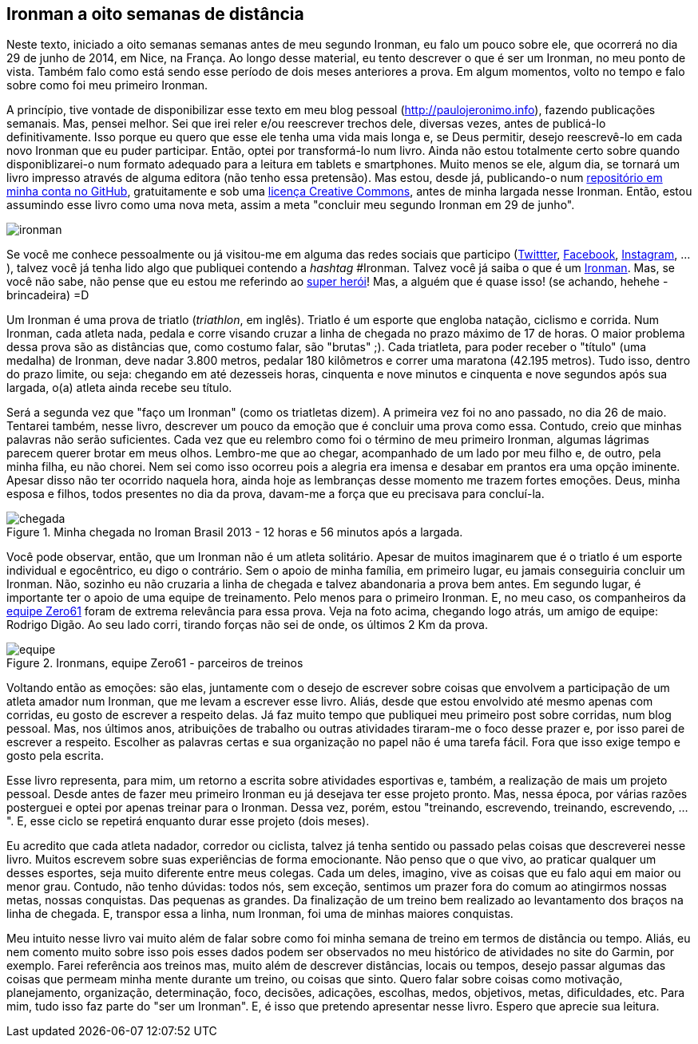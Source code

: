 == Ironman a oito semanas de distância

Neste texto, iniciado a oito semanas semanas antes de meu segundo Ironman, eu falo um pouco sobre ele, que ocorrerá no dia 29 de junho de 2014, em Nice, na França. Ao longo desse material, eu tento descrever o que é ser um Ironman, no meu ponto de vista. Também falo como está sendo esse período de dois meses anteriores a prova. Em algum momentos, volto no tempo e falo sobre como foi meu primeiro Ironman.

A princípio, tive vontade de disponibilizar esse texto em meu blog pessoal (http://paulojeronimo.info), fazendo publicações semanais. Mas, pensei melhor. Sei que irei reler e/ou reescrever trechos dele, diversas vezes, antes de publicá-lo definitivamente. Isso porque eu quero que esse ele tenha uma vida mais longa e, se Deus permitir, desejo reescrevê-lo em cada novo Ironman que eu puder participar. Então, optei por transformá-lo num livro. Ainda não estou totalmente certo sobre quando disponiblizarei-o num formato adequado para a leitura em tablets e smartphones. Muito menos se ele, algum dia, se tornará um livro impresso através de alguma editora (não tenho essa pretensão). Mas estou, desde já, publicando-o num https://github.com/paulojeronimo/livro-ironman[repositório em minha conta no GitHub], gratuitamente e sob uma http://creativecommons.org/licenses/by-sa/4.0/deed.pt_BR[licença Creative Commons], antes de minha largada nesse Ironman. Então, estou assumindo esse livro como uma nova meta, assim a meta "concluir meu segundo Ironman em 29 de junho".

image::images/ironman.jpg[scalewidth="50%"]

Se você me conhece pessoalmente ou já visitou-me em alguma das redes sociais que participo (http://twitter.com/paulojeronimo[Twittter], http://facebook.com/paulojeronimo.info[Facebook], http://instagram.com/paulojeronimo_[Instagram], ...), talvez você já tenha lido algo que publiquei contendo a _hashtag_ #Ironman. Talvez você já saiba o que é um http://www.ironman.com/[Ironman]. Mas, se você não sabe, não pense que eu estou me referindo ao http://marvel.com/universe/Iron_Man_%28Anthony_Stark%29[super herói]! Mas, a alguém que é quase isso! (se achando, hehehe - brincadeira) =D

Um Ironman é uma prova de triatlo (_triathlon_, em inglês). Triatlo é um esporte que engloba natação, ciclismo e corrida. Num Ironman, cada atleta nada, pedala e corre visando cruzar a linha de chegada no prazo máximo de 17 de horas. O maior problema dessa prova são as distâncias que, como costumo falar, são "brutas" ;). Cada triatleta, para poder receber o "título" (uma medalha) de Ironman, deve nadar 3.800 metros, pedalar 180 kilômetros e correr uma maratona (42.195 metros). Tudo isso, dentro do prazo limite, ou seja: chegando em até dezesseis horas, cinquenta e nove minutos e cinquenta e nove segundos após sua largada, o(a) atleta ainda recebe seu título.

Será a segunda vez que "faço um Ironman" (como os triatletas dizem). A primeira vez foi no ano passado, no dia 26 de maio. Tentarei também, nesse livro, descrever um pouco da emoção que é concluir uma prova como essa. Contudo, creio que minhas palavras não serão suficientes. Cada vez que eu relembro como foi o término de meu primeiro Ironman, algumas lágrimas parecem querer brotar em meus olhos. Lembro-me que ao chegar, acompanhado de um lado por meu filho e, de outro, pela minha filha, eu não chorei. Nem sei como isso ocorreu pois a alegria era imensa e desabar em prantos era uma opção iminente. Apesar disso não ter ocorrido naquela hora, ainda hoje as lembranças desse momento me trazem fortes emoções. Deus, minha esposa e filhos, todos presentes no dia da prova, davam-me a força que eu precisava para concluí-la.

.Minha chegada no Iroman Brasil 2013 - 12 horas e 56 minutos após a largada.
image::images/ironman-2013/chegada.jpg[scaledwidth="75%"]

Você pode observar, então, que um Ironman não é um atleta solitário. Apesar de muitos imaginarem que é o triatlo é um esporte individual e egocêntrico, eu digo o contrário. Sem o apoio de minha família, em primeiro lugar, eu jamais conseguiria concluir um Ironman. Não, sozinho eu não cruzaria a linha de chegada e talvez abandonaria a prova bem antes. Em segundo lugar, é importante ter o apoio de uma equipe de treinamento. Pelo menos para o primeiro Ironman. E, no meu caso, os companheiros da http://www.zero61.com.br/[equipe Zero61] foram de extrema relevância para essa prova. Veja na foto acima, chegando logo atrás, um amigo de equipe: Rodrigo Digão. Ao seu lado corri, tirando forças não sei de onde, os últimos 2 Km da prova.

.Ironmans, equipe Zero61 - parceiros de treinos
image::images/ironman-2013/equipe.jpg[scalewidth="70%"]

Voltando então as emoções: são elas, juntamente com o desejo de escrever sobre coisas que envolvem a participação de um atleta amador num Ironman, que me levam a escrever esse livro. Aliás, desde que estou envolvido até mesmo apenas com corridas, eu gosto de escrever a respeito delas. Já faz muito tempo que publiquei meu primeiro post sobre corridas, num blog pessoal. Mas, nos últimos anos, atribuições de trabalho ou outras atividades tiraram-me o foco desse prazer e, por isso parei de escrever a respeito. Escolher as palavras certas e sua organização no papel não é uma tarefa fácil. Fora que isso exige tempo e gosto pela escrita. 

Esse livro representa, para mim, um retorno a escrita sobre atividades esportivas e, também, a realização de mais um projeto pessoal. Desde antes de fazer meu primeiro Ironman eu já desejava ter esse projeto pronto. Mas, nessa época, por várias razões posterguei e optei por apenas treinar para o Ironman. Dessa vez, porém, estou "treinando, escrevendo, treinando, escrevendo, ...". E, esse ciclo se repetirá enquanto durar esse projeto (dois meses).

Eu acredito que cada atleta nadador, corredor ou ciclista, talvez já tenha sentido ou passado pelas coisas que descreverei nesse livro. Muitos escrevem sobre suas experiências de forma emocionante. Não penso que o que vivo, ao praticar qualquer um desses esportes, seja muito diferente entre meus colegas. Cada um deles, imagino, vive as coisas que eu falo aqui em maior ou menor grau. Contudo, não tenho dúvidas: todos nós, sem exceção, sentimos um prazer fora do comum ao atingirmos nossas metas, nossas conquistas. Das pequenas as grandes. Da finalização de um treino bem realizado ao levantamento dos braços na linha de chegada. E, transpor essa a linha, num Ironman, foi uma de minhas maiores conquistas.

Meu intuito nesse livro vai muito além de falar sobre como foi minha semana de treino em termos de distância ou tempo. Aliás, eu nem comento muito sobre isso pois esses dados podem ser observados no meu histórico de atividades no site do Garmin, por exemplo. Farei referência aos treinos mas, muito além de descrever distâncias, locais ou tempos, desejo passar algumas das coisas que permeam minha mente durante um treino, ou coisas que sinto. Quero falar sobre coisas como motivação, planejamento, organização, determinação, foco, decisões, adicações, escolhas, medos, objetivos, metas, dificuldades, etc. Para mim, tudo isso faz parte do "ser um Ironman". E, é isso que pretendo apresentar nesse livro. Espero que aprecie sua leitura.



